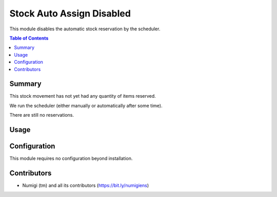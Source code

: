 Stock Auto Assign Disabled
==========================
This module disables the automatic stock reservation by the scheduler.

.. contents:: Table of Contents

Summary
-------
This stock movement has not yet had any quantity of items reserved.

.. image:: static/description/initial.png

We run the scheduler (either manually or automatically after some time).

.. image:: static/description/scheduler.png

There are still no reservations.

.. image:: static/description/no_reservation.png

Usage
-----

Configuration
-------------
This module requires no configuration beyond installation.

Contributors
------------
* Numigi (tm) and all its contributors (https://bit.ly/numigiens)
